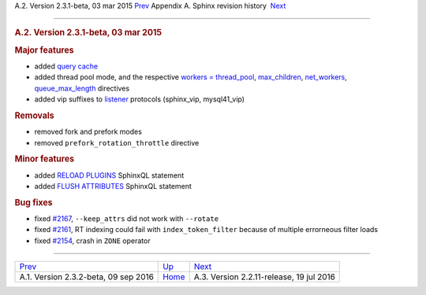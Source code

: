 .. raw:: html

   <div class="navheader">

A.2. Version 2.3.1-beta, 03 mar 2015
`Prev <rel232.html>`__ 
Appendix A. Sphinx revision history
 `Next <rel2211.html>`__

--------------

.. raw:: html

   </div>

.. raw:: html

   <div class="sect1">

.. raw:: html

   <div class="titlepage">

.. raw:: html

   <div>

.. raw:: html

   <div>

.. rubric:: A.2. Version 2.3.1-beta, 03 mar 2015
   :name: a.2.version-2.3.1-beta-03-mar-2015
   :class: title

.. raw:: html

   </div>

.. raw:: html

   </div>

.. raw:: html

   </div>

.. rubric:: Major features
   :name: major-features

.. raw:: html

   <div class="itemizedlist">

-  added `query cache <qcache.html>`__

-  added thread pool mode, and the respective `workers =
   thread\_pool <conf-workers.html>`__,
   `max\_children <conf-max-children.html>`__,
   `net\_workers <conf-net-workers.html>`__,
   `queue\_max\_length <conf-queue-max-length.html>`__ directives

-  added vip suffixes to `listener <conf-listen.html>`__ protocols
   (sphinx\_vip, mysql41\_vip)

.. raw:: html

   </div>

.. rubric:: Removals
   :name: removals

.. raw:: html

   <div class="itemizedlist">

-  removed fork and prefork modes

-  removed ``prefork_rotation_throttle`` directive

.. raw:: html

   </div>

.. rubric:: Minor features
   :name: minor-features

.. raw:: html

   <div class="itemizedlist">

-  added `RELOAD PLUGINS <sphinxql-reload-plugins.html>`__ SphinxQL
   statement

-  added `FLUSH ATTRIBUTES <sphinxql-flush-attributes.html>`__ SphinxQL
   statement

.. raw:: html

   </div>

.. rubric:: Bug fixes
   :name: bug-fixes

.. raw:: html

   <div class="itemizedlist">

-  fixed `#2167 <http://sphinxsearch.com/bugs/view.php?id=2167>`__,
   ``--keep_attrs`` did not work with ``--rotate``

-  fixed `#2161 <http://sphinxsearch.com/bugs/view.php?id=2161>`__, RT
   indexing could fail with ``index_token_filter`` because of multiple
   errorneous filter loads

-  fixed `#2154 <http://sphinxsearch.com/bugs/view.php?id=2154>`__,
   crash in ``ZONE`` operator

.. raw:: html

   </div>

.. raw:: html

   </div>

.. raw:: html

   <div class="navfooter">

--------------

+-----------------------------------------+---------------------------+---------------------------------------------+
| `Prev <rel232.html>`__                  | `Up <changelog.html>`__   |  `Next <rel2211.html>`__                    |
+-----------------------------------------+---------------------------+---------------------------------------------+
| A.1. Version 2.3.2-beta, 09 sep 2016    | `Home <index.html>`__     |  A.3. Version 2.2.11-release, 19 jul 2016   |
+-----------------------------------------+---------------------------+---------------------------------------------+

.. raw:: html

   </div>
